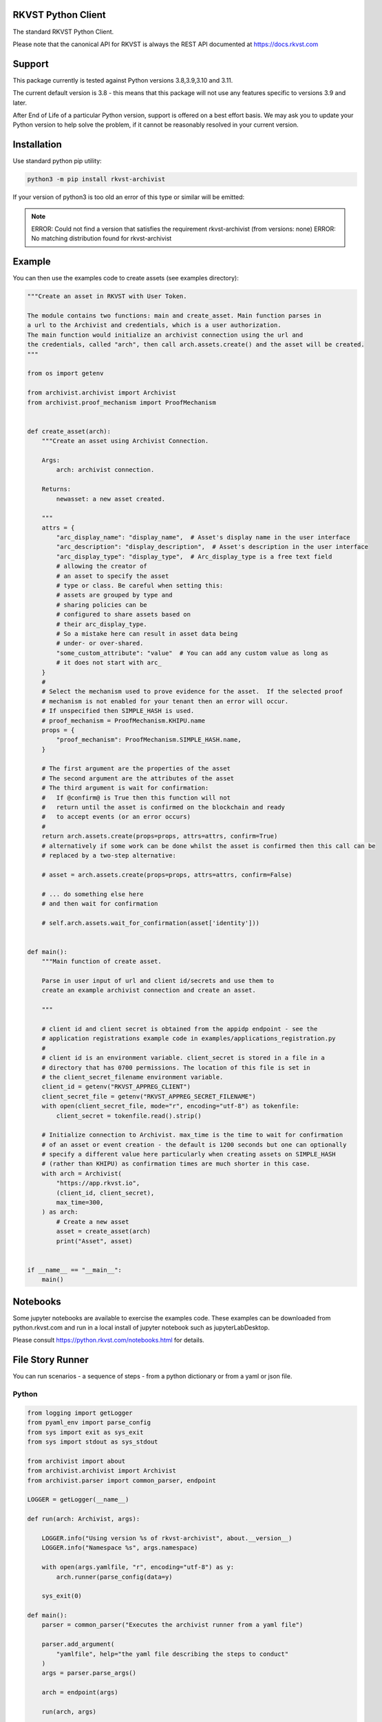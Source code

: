 
.. _readme:

RKVST Python Client
=========================

The standard RKVST Python Client.

Please note that the canonical API for RKVST is always the REST API
documented at https://docs.rkvst.com

Support
=======

This package currently is tested against Python versions 3.8,3.9,3.10 and 3.11.

The current default version is 3.8 - this means that this package will not
use any features specific to versions 3.9 and later.

After End of Life of a particular Python version, support is offered on a best effort
basis. We may ask you to update your Python version to help solve the problem,
if it cannot be reasonably resolved in your current version.

Installation
=============

Use standard python pip utility:

.. code:: bash

    python3 -m pip install rkvst-archivist

If your version of python3 is too old an error of this type or similar will be emitted:

.. note:: 

    ERROR: Could not find a version that satisfies the requirement rkvst-archivist (from versions: none)
    ERROR: No matching distribution found for rkvst-archivist

Example
=============

You can then use the examples code to create assets (see examples directory):

.. code:: python

    """Create an asset in RKVST with User Token.

    The module contains two functions: main and create_asset. Main function parses in
    a url to the Archivist and credentials, which is a user authorization.
    The main function would initialize an archivist connection using the url and
    the credentials, called "arch", then call arch.assets.create() and the asset will be created.
    """

    from os import getenv

    from archivist.archivist import Archivist
    from archivist.proof_mechanism import ProofMechanism


    def create_asset(arch):
        """Create an asset using Archivist Connection.

        Args:
            arch: archivist connection.

        Returns:
            newasset: a new asset created.

        """
        attrs = {
            "arc_display_name": "display_name",  # Asset's display name in the user interface
            "arc_description": "display_description",  # Asset's description in the user interface
            "arc_display_type": "display_type",  # Arc_display_type is a free text field
            # allowing the creator of
            # an asset to specify the asset
            # type or class. Be careful when setting this:
            # assets are grouped by type and
            # sharing policies can be
            # configured to share assets based on
            # their arc_display_type.
            # So a mistake here can result in asset data being
            # under- or over-shared.
            "some_custom_attribute": "value"  # You can add any custom value as long as
            # it does not start with arc_
        }
        #
        # Select the mechanism used to prove evidence for the asset.  If the selected proof
        # mechanism is not enabled for your tenant then an error will occur.
        # If unspecified then SIMPLE_HASH is used.
        # proof_mechanism = ProofMechanism.KHIPU.name
        props = {
            "proof_mechanism": ProofMechanism.SIMPLE_HASH.name,
        }

        # The first argument are the properties of the asset
        # The second argument are the attributes of the asset
        # The third argument is wait for confirmation:
        #   If @confirm@ is True then this function will not
        #   return until the asset is confirmed on the blockchain and ready
        #   to accept events (or an error occurs)
        #
        return arch.assets.create(props=props, attrs=attrs, confirm=True)
        # alternatively if some work can be done whilst the asset is confirmed then this call can be
        # replaced by a two-step alternative:

        # asset = arch.assets.create(props=props, attrs=attrs, confirm=False)

        # ... do something else here
        # and then wait for confirmation

        # self.arch.assets.wait_for_confirmation(asset['identity']))


    def main():
        """Main function of create asset.

        Parse in user input of url and client id/secrets and use them to
        create an example archivist connection and create an asset.

        """

        # client id and client secret is obtained from the appidp endpoint - see the
        # application registrations example code in examples/applications_registration.py
        #
        # client id is an environment variable. client_secret is stored in a file in a
        # directory that has 0700 permissions. The location of this file is set in
        # the client_secret_filename environment variable.
        client_id = getenv("RKVST_APPREG_CLIENT")
        client_secret_file = getenv("RKVST_APPREG_SECRET_FILENAME")
        with open(client_secret_file, mode="r", encoding="utf-8") as tokenfile:
            client_secret = tokenfile.read().strip()

        # Initialize connection to Archivist. max_time is the time to wait for confirmation
        # of an asset or event creation - the default is 1200 seconds but one can optionally
        # specify a different value here particularly when creating assets on SIMPLE_HASH
        # (rather than KHIPU) as confirmation times are much shorter in this case.
        with arch = Archivist(
            "https://app.rkvst.io",
            (client_id, client_secret),
            max_time=300,
        ) as arch:
            # Create a new asset
            asset = create_asset(arch)
            print("Asset", asset)


    if __name__ == "__main__":
        main()


Notebooks
=================

Some jupyter notebooks are available to exercise the examples code.
These examples can be downloaded from python.rkvst.com and run in a local install
of jupyter notebook such as jupyterLabDesktop.

Please consult https://python.rkvst.com/notebooks.html for details.


File Story Runner
=================

You can run scenarios - a sequence of steps - from a python dictionary or from a yaml
or json file.

Python
------

.. code:: python

    from logging import getLogger
    from pyaml_env import parse_config
    from sys import exit as sys_exit
    from sys import stdout as sys_stdout

    from archivist import about
    from archivist.archivist import Archivist
    from archivist.parser import common_parser, endpoint

    LOGGER = getLogger(__name__)

    def run(arch: Archivist, args):

        LOGGER.info("Using version %s of rkvst-archivist", about.__version__)
        LOGGER.info("Namespace %s", args.namespace)

        with open(args.yamlfile, "r", encoding="utf-8") as y:
            arch.runner(parse_config(data=y)

        sys_exit(0)

    def main():
        parser = common_parser("Executes the archivist runner from a yaml file")

        parser.add_argument(
            "yamlfile", help="the yaml file describing the steps to conduct"
        )
        args = parser.parse_args()

        arch = endpoint(args)

        run(arch, args)

        parser.print_help(sys_stdout)
        sys_exit(1)


Command Line
------------

This functionality is also available with the CLI tool :code:`archivist_runner`, which is bundled with version v0.10 onwards of the :code:`rkvst-archivist`.

You can verify the installation by running the following:

.. code-block:: shell

   archivist_runner -h

Which will show you the available options when using :code:`archivist_runner`.

To use the :code:`archivist_runner` command you will need the following:

    - A Client ID and Client Secret by creating an `App Registration`_
    - The YAML file with the operations you wish to run
    - The URL of your RKVST instance, this is typically `https://app.rkvst.io`

.. _App Registration: https://docs.rkvst.com/developers/developer-patterns/getting-access-tokens-using-app-registrations/

Example usage:

.. code-block:: shell

   archivist_runner \
         -u https://app.rkvst.io \
         --client-id <your-client-id> \
         --client-secret <your-client-secret> \
         functests/test_resources/richness_story.yaml


Example Yaml Snippet
--------------------

This is an example of creating an asset and creating an event for that asset. The
yaml file consists of a list of steps.

Each step consists of control parameters (specified in the 'step' dictionary) and 
the yaml representation of the request body for an asset or event.

The confirm: field is a control variable for the PythonSDK that ensures that the
asset or event is confirmed before returning.

.. note::

   The name of the asset is important. The value of the name is carried forward for
   every operation - in this case the name of the asset is 'radiation bag 1'.

   Arguments to the archivist are usually strings - in this example radioactive is 
   'true' which archivist will treat as a boolean.


.. code:: yaml

    ---
    # Demonstration of applying a Richness compliance policy to an asset that undergoes
    # events that may or may not make the asset compliant or non-compliant.
    #
    # The operation field is a string that represents the method bound to an endpoint and
    # the args and kwargs correspond to the arguments to such a method.
    #
    # NB the assets and events endpoints require all values to be strings. Other values may
    # be of the correct type such as confirm which is a boolean.
    #
    steps:

      # note the values to the assets.create method are string representations of boolean
      # and numbers
      - step:
          action: ASSETS_CREATE
          description: Create an empty radiation bag with id 1.
          asset_label: radiation bag 1
        behaviours:
          - RecordEvidence
        attributes:
          arc_display_name: radiation bag 1
          radioactive: "true"
          radiation_level: "0"
          weight: "0"
        confirm: true

      # setup the radiation bags to have a varing amount of radiactive waste
      # note the values to the events.create method are string representations of boolean
      # and numbers
      - step:
          action: EVENTS_CREATE
          description: Create Event adding 3 rads of radiation to bag 1, increasing its weight by 1kg.
          asset_label: radiation bag 1
        operation: Record
        behaviour: RecordEvidence
        event_attributes:
          arc_description: add waste to bag
          arc_evidence: see attached conformance report
          conformance_report: blobs/e2a1d16c-03cd-45a1-8cd0-690831df1273
        asset_attributes:
          radiation_level: "3"
          weight: "1"
        confirm: true

Logging
========

Follows the Django model as described here: https://docs.djangoproject.com/en/3.2/topics/logging/

The base logger for this package is rooted at "archivist" with subloggers for each endpoint:

.. note::
    archivist.archivist
        sublogger for archivist submodule

    archivist.assets
        sublogger for assets submodule

and for other endpoints.

Logging is configured by either defining a root logger with suitable handlers, formatters etc. or
by using dictionary configuration as described here: https://docs.python.org/3/library/logging.config.html#logging-config-dictschema

A recommended minimum configuration would be:

.. code:: python

    import logging

    logging.dictConfig({
        "version": 1,
        "disable_existing_loggers": False,
        "handlers": {
            "console": {
                "class": "logging.StreamHandler",
            },
        },
        "root": {
            "handlers": ["console"],
            "level": "INFO",
        },
    })

For convenience this has been encapsulated in a convenience function :code:`set_logger`
which should be called before anything else:

.. code:: python

    from archivist.logger import set_logger
    from archivist.archivist import Archivist

    set_logger("DEBUG")
    client_id = getenv("RKVST_APPREG_CLIENT")
    client_secret_file = getenv("RKVST_APPREG_SECRET_FILENAME")
    with open(client_secret_file, mode="r", encoding="utf-8") as tokenfile:
        client_secret = tokenfile.read().strip()

    arch = Archivist(
        "https://app.rkvst.io",
        (client_id, client_secret),
        max_time=300,
    )

Development
===========

For instructions on contributing to the RKVST SDK see DEVELOPMENT.md.
